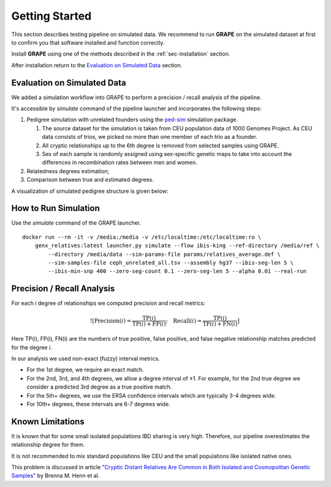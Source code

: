 .. _sec-getting_started:

=======================================
Getting Started
=======================================

This section describes testing pipeline on simulated data. We recommend to
run **GRAPE** on the simulated dataset at first to confirm you that software
installed and function correctly.

Install **GRAPE** using one of the methods described in the
:ref:`sec-installation` section.

After installation return to the `Evaluation on Simulated Data`_ section.

Evaluation on Simulated Data
---------------------------------------

We added a simulation workflow into GRAPE to perform a precision / recall analysis of the pipeline.

It's accessible by `simulate` command of the pipeline launcher and incorporates the following steps:

#. Pedigree simulation with unrelated founders using the `ped-sim <https://github.com/williamslab/ped-sim>`_ simulation package.

   #. The source dataset for the simulation is taken from CEU population data of 1000 Genomes Project. As CEU data consists of trios, we picked no more than one member of each trio as a founder.
   #. All cryptic relationships up to the 6th degree is removed from selected samples using GRAPE.
   #. Sex of each sample is randomly assigned using sex-specific genetic maps to take into account the differences in recombination rates between men and women.
#. Relatedness degrees estimation;
#. Comparison between true and estimated degrees.

A visualization of simulated pedigree structure is given below:

.. image:: ./images/grape.simulated.pedigree.structure. png
   :width: 100%
   :alt: simulated pedigree structure
   :align: center

How to Run Simulation
---------------------------------------

Use the `simulate` command of the GRAPE launcher.

::

    docker run --rm -it -v /media:/media -v /etc/localtime:/etc/localtime:ro \
        genx_relatives:latest launcher.py simulate --flow ibis-king --ref-directory /media/ref \
            --directory /media/data --sim-params-file params/relatives_average.def \
            --sim-samples-file ceph_unrelated_all.tsv --assembly hg37 --ibis-seg-len 5 \
            --ibis-min-snp 400 --zero-seg-count 0.1 --zero-seg-len 5 --alpha 0.01 --real-run


Precision / Recall Analysis
---------------------------------------

For each `i` degree of relationships we computed precision and recall metrics:

.. math::

    ![\mathrm{Precision}(i) = \frac{\mathrm{TP}(i)}{\mathrm{TP}(i) + \mathrm{FP}(i)}; \quad \mathrm{Recall}(i) = \frac{\mathrm{TP}(i)}{\mathrm{TP}(i) + \mathrm{FN}(i)}]
..
    (https://latex.codecogs.com/svg.latex?\mathrm{Precision}(i)=\frac{\mathrm{TP}(i)}{\mathrm{TP}(i)+\mathrm{FP}(i)};\quad\mathrm{Recall}(i)=\frac{\mathrm{TP}(i)}{\mathrm{TP}(i)+\mathrm{FN}(i)}.)

Here TP(i), FP(i), FN(i) are the numbers of true positive, false positive, and false negative relationship matches predicted for the degree `i`.

In our analysis we used non-exact (fuzzy) interval metrics.

- For the 1st degree, we require an exact match.

- For the 2nd, 3rd, and 4th degrees, we allow a degree interval of ±1. For example, for the 2nd true degree we consider a predicted 3rd degree as a true positive match.

- For the 5th+ degrees, we use the ERSA confidence intervals which are typically 3-4 degrees wide.

- For 10th+ degrees, these intervals are 6-7 degrees wide.

.. image:: ./images/grape.precision_and_recall.png
   :width: 100%
   :alt: precision & recall
   :align: center



Known Limitations
---------------------------------------

It is known that for some small isolated populations IBD sharing is very high.
Therefore, our pipeline overestimates the relationship degree for them.

It is not recommended to mix standard populations like CEU and the small populations like isolated native ones.

This problem is discussed in article `"Cryptic Distant Relatives Are Common
in Both Isolated and Cosmopolitan Genetic Samples" <https://journals.plos.org/plosone/article?id=10.1371/journal.pone.0034267>`_
by Brenna M. Henn et al.
